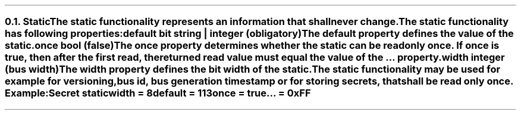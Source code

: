 .NH 2
.XN Static
.LP
The static functionality represents an information that shall never change.
.LP
The static functionality has following properties:
.IP "\f[CB]default\f[CW] bit string | integer (obligatory)\f[]" 0.2i
The default property defines the value of the static.
.IP "\f[CB]once\f[CW] bool (\f[CB]false\f[CW])\f[]"
The once property determines whether the static can be read only once.
If once is true, then after the first read, the returned read value must equal the value of the ... property.
.IP "\f[CB]width\f[CW] integer (bus width)\f[]"
The width property defines the bit width of the static.
.LP
The static functionality may be used for example for versioning, bus id, bus generation timestamp or for storing secrets, that shall be read only once. Example:
.QP
\fCSecret \f[CB]static
.br
	\f[CB]width = \fC8
.br
	\f[CB]default = \fC113
.br
	\f[CB]once \fC= \f[CB]true
.br
	\f[CB]... \fC= 0xFF
